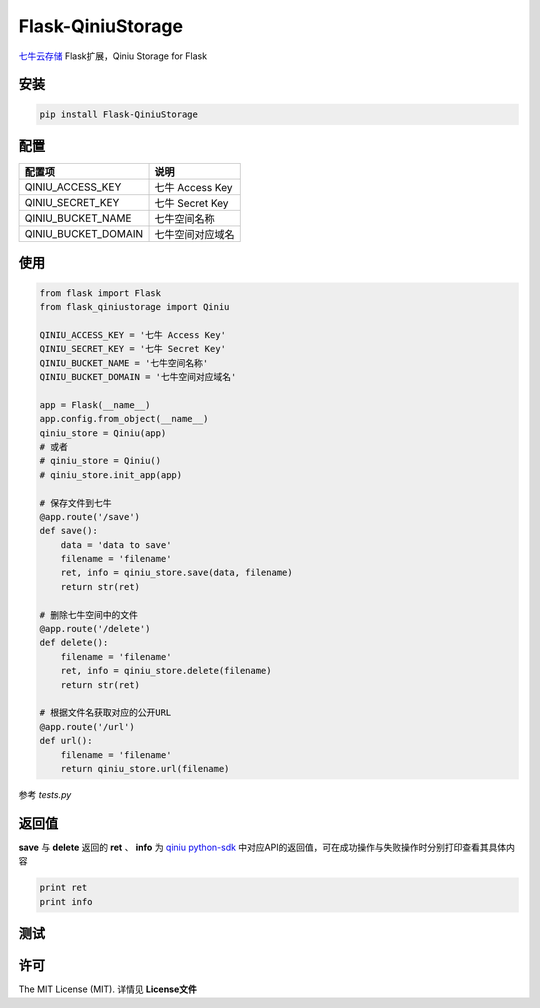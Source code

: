Flask-QiniuStorage
==================
`七牛云存储 <http://www.qiniu.com/>`_ Flask扩展，Qiniu Storage for Flask

安装
------------

.. code-block:: python

    pip install Flask-QiniuStorage


配置
------------
+------------------------+-------------------+
| 配置项                 | 说明              |
+========================+===================+
| QINIU_ACCESS_KEY       | 七牛 Access Key   |
+------------------------+-------------------+
| QINIU_SECRET_KEY       | 七牛 Secret Key   |
+------------------------+-------------------+
| QINIU_BUCKET_NAME      | 七牛空间名称      |
+------------------------+-------------------+
| QINIU_BUCKET_DOMAIN    | 七牛空间对应域名  |
+------------------------+-------------------+

使用
-------------

.. code-block:: python

    from flask import Flask
    from flask_qiniustorage import Qiniu
    
    QINIU_ACCESS_KEY = '七牛 Access Key'
    QINIU_SECRET_KEY = '七牛 Secret Key'
    QINIU_BUCKET_NAME = '七牛空间名称'
    QINIU_BUCKET_DOMAIN = '七牛空间对应域名'
    
    app = Flask(__name__)
    app.config.from_object(__name__)
    qiniu_store = Qiniu(app)
    # 或者
    # qiniu_store = Qiniu()
    # qiniu_store.init_app(app)
    
    # 保存文件到七牛
    @app.route('/save')
    def save():
        data = 'data to save'
        filename = 'filename'
        ret, info = qiniu_store.save(data, filename)
        return str(ret)
    
    # 删除七牛空间中的文件
    @app.route('/delete')
    def delete():
        filename = 'filename'
        ret, info = qiniu_store.delete(filename)
        return str(ret)
    
    # 根据文件名获取对应的公开URL
    @app.route('/url')
    def url():
        filename = 'filename'
        return qiniu_store.url(filename)


参考 *tests.py*

返回值
-------
**save** 与 **delete** 返回的 **ret** 、 **info** 为 `qiniu python-sdk <https://github.com/qiniu/python-sdk>`_ 
中对应API的返回值，可在成功操作与失败操作时分别打印查看其具体内容

.. code-block:: python

    print ret
    print info


测试
------

.. code-block:: python
    $ python tests.py


许可
-----
The MIT License (MIT). 详情见 **License文件**